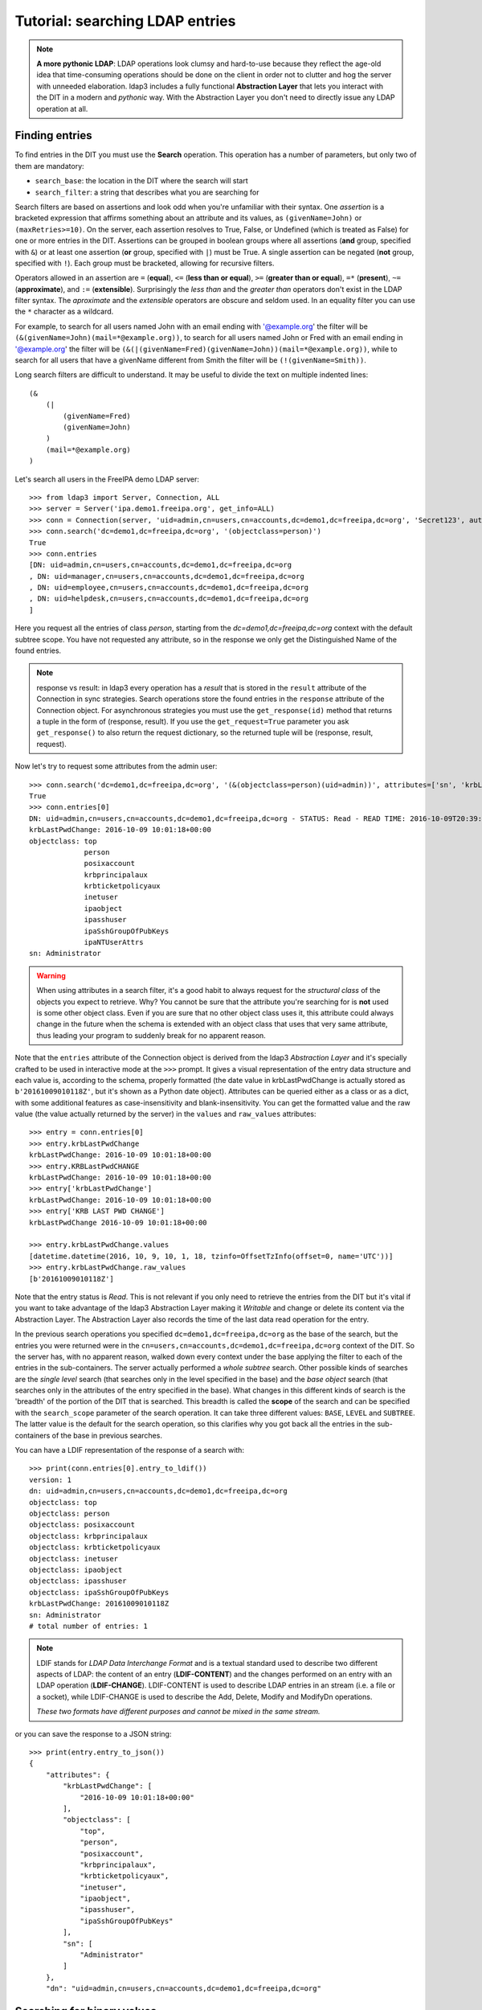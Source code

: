 Tutorial: searching LDAP entries
################################

.. note:: **A more pythonic LDAP**: LDAP operations look clumsy and hard-to-use because they reflect the age-old idea that
    time-consuming operations should be done on the client in order not to clutter and hog the server with unneeded elaboration.
    ldap3 includes a fully functional **Abstraction Layer** that lets you interact with the DIT in a modern and *pythonic*
    way. With the Abstraction Layer you don't need to directly issue any LDAP operation at all.

Finding entries
===============
To find entries in the DIT you must use the **Search** operation. This operation has a number of parameters, but only two
of them are mandatory:

* ``search_base``: the location in the DIT where the search will start

* ``search_filter``: a string that describes what you are searching for

Search filters are based on assertions and look odd when you're unfamiliar with their syntax. One *assertion* is a
bracketed expression that affirms something about an attribute and its values, as ``(givenName=John)`` or
``(maxRetries>=10)``. On the server, each assertion resolves to True, False, or Undefined (which is treated as False) for
one or more entries in the DIT. Assertions can be grouped in boolean groups where all assertions (**and** group, specified
with ``&``) or at least one assertion (**or** group, specified with ``|``) must be True. A single assertion can be negated
(**not** group, specified with ``!``). Each group must be bracketed, allowing for recursive filters.

Operators allowed in an assertion are ``=`` (**equal**), ``<=`` (**less than or equal**), ``>=`` (**greater than or equal**),
``=*`` (**present**), ``~=`` (**approximate**), and ``:=`` (**extensible**). Surprisingly the *less than* and the
*greater than* operators don't exist in the LDAP filter syntax. The *aproximate* and the *extensible* operators are obscure
and seldom used. In an equality filter you can use the ``*`` character as a wildcard.

For example, to search for all users named John with an email ending with '@example.org' the filter will be
``(&(givenName=John)(mail=*@example.org))``, to search for all users named John or Fred with an email ending in '@example.org'
the filter will be ``(&(|(givenName=Fred)(givenName=John))(mail=*@example.org))``, while to search for all users that
have a givenName different from Smith the filter will be ``(!(givenName=Smith))``.

Long search filters are difficult to understand. It may be useful to divide the text on multiple indented lines::

    (&
        (|
            (givenName=Fred)
            (givenName=John)
        )
        (mail=*@example.org)
    )

Let's search all users in the FreeIPA demo LDAP server::

    >>> from ldap3 import Server, Connection, ALL
    >>> server = Server('ipa.demo1.freeipa.org', get_info=ALL)
    >>> conn = Connection(server, 'uid=admin,cn=users,cn=accounts,dc=demo1,dc=freeipa,dc=org', 'Secret123', auto_bind=True)
    >>> conn.search('dc=demo1,dc=freeipa,dc=org', '(objectclass=person)')
    True
    >>> conn.entries
    [DN: uid=admin,cn=users,cn=accounts,dc=demo1,dc=freeipa,dc=org
    , DN: uid=manager,cn=users,cn=accounts,dc=demo1,dc=freeipa,dc=org
    , DN: uid=employee,cn=users,cn=accounts,dc=demo1,dc=freeipa,dc=org
    , DN: uid=helpdesk,cn=users,cn=accounts,dc=demo1,dc=freeipa,dc=org
    ]

Here you request all the entries of class *person*, starting from the *dc=demo1,dc=freeipa,dc=org* context with the default subtree scope.
You have not requested any attribute, so in the response we only get the Distinguished Name of the found entries.

.. note:: response vs result: in ldap3 every operation has a *result* that is stored in the ``result`` attribute of the
    Connection in sync strategies. Search operations store the found entries in the ``response`` attribute of the
    Connection object. For asynchronous strategies you must use the ``get_response(id)`` method that returns a tuple
    in the form of (response, result). If you use the ``get_request=True`` parameter you ask ``get_response()`` to also return
    the request dictionary, so the returned tuple will be (response, result, request).

Now let's try to request some attributes from the admin user::

    >>> conn.search('dc=demo1,dc=freeipa,dc=org', '(&(objectclass=person)(uid=admin))', attributes=['sn', 'krbLastPwdChange', 'objectclass'])
    True
    >>> conn.entries[0]
    DN: uid=admin,cn=users,cn=accounts,dc=demo1,dc=freeipa,dc=org - STATUS: Read - READ TIME: 2016-10-09T20:39:32.711000
    krbLastPwdChange: 2016-10-09 10:01:18+00:00
    objectclass: top
                 person
                 posixaccount
                 krbprincipalaux
                 krbticketpolicyaux
                 inetuser
                 ipaobject
                 ipasshuser
                 ipaSshGroupOfPubKeys
                 ipaNTUserAttrs
    sn: Administrator

.. warning::
    When using attributes in a search filter, it's a good habit to always request for the *structural class* of the objects
    you expect to retrieve. Why? You cannot be sure that the attribute you're searching for is **not** used is some other object
    class. Even if you are sure that no other object class uses it, this attribute could always change in the future when the schema is
    extended with an object class that uses that very same attribute, thus leading your program to suddenly break for no
    apparent reason.

Note that the ``entries`` attribute of the Connection object is derived from the ldap3 *Abstraction Layer* and it's
specially crafted to be used in interactive mode at the ``>>>`` prompt. It gives a visual representation of the entry data
structure and each value is, according to the schema, properly formatted (the date value in krbLastPwdChange is actually
stored as ``b'20161009010118Z'``, but it's shown as a Python date object). Attributes can be queried
either as a class or as a dict, with some additional features as case-insensitivity and blank-insensitivity. You can get
the formatted value and the raw value (the value actually returned by the server) in the ``values`` and ``raw_values``
attributes::

    >>> entry = conn.entries[0]
    >>> entry.krbLastPwdChange
    krbLastPwdChange: 2016-10-09 10:01:18+00:00
    >>> entry.KRBLastPwdCHANGE
    krbLastPwdChange: 2016-10-09 10:01:18+00:00
    >>> entry['krbLastPwdChange']
    krbLastPwdChange: 2016-10-09 10:01:18+00:00
    >>> entry['KRB LAST PWD CHANGE']
    krbLastPwdChange 2016-10-09 10:01:18+00:00

    >>> entry.krbLastPwdChange.values
    [datetime.datetime(2016, 10, 9, 10, 1, 18, tzinfo=OffsetTzInfo(offset=0, name='UTC'))]
    >>> entry.krbLastPwdChange.raw_values
    [b'20161009010118Z']

Note that the entry status is *Read*. This is not relevant if you only need to retrieve the entries from the DIT but it's
vital if you want to take advantage of the ldap3 Abstraction Layer making it *Writable* and change or delete its content
via the Abstraction Layer. The Abstraction Layer also records the time of the last data read operation for the entry.

In the previous search operations you specified ``dc=demo1,dc=freeipa,dc=org`` as the base of the search, but the entries
you were returned were in the ``cn=users,cn=accounts,dc=demo1,dc=freeipa,dc=org`` context of the DIT. So the server has, with
no apparent reason, walked down every context under the base applying the filter to each of the entries in the sub-containers.
The server actually performed a *whole subtree* search. Other possible kinds of searches are the *single level* search
(that searches only in the level specified in the base) and the *base object* search (that searches only in the attributes
of the entry specified in the base). What changes in this different kinds of search is the 'breadth' of the portion of the
DIT that is searched. This breadth is called the **scope** of the search and can be specified with the ``search_scope``
parameter of the search operation. It can take three different values: ``BASE``, ``LEVEL`` and ``SUBTREE``. The latter
value is the default for the search operation, so this clarifies why you got back all the entries in the sub-containers
of the base in previous searches.

You can have a LDIF representation of the response of a search with::

    >>> print(conn.entries[0].entry_to_ldif())
    version: 1
    dn: uid=admin,cn=users,cn=accounts,dc=demo1,dc=freeipa,dc=org
    objectclass: top
    objectclass: person
    objectclass: posixaccount
    objectclass: krbprincipalaux
    objectclass: krbticketpolicyaux
    objectclass: inetuser
    objectclass: ipaobject
    objectclass: ipasshuser
    objectclass: ipaSshGroupOfPubKeys
    krbLastPwdChange: 20161009010118Z
    sn: Administrator
    # total number of entries: 1

.. note::
    LDIF stands for *LDAP Data Interchange Format* and is a textual standard used to describe two different aspects of LDAP:
    the content of an entry (**LDIF-CONTENT**) and the changes performed on an entry with an LDAP operation (**LDIF-CHANGE**).
    LDIF-CONTENT is used to describe LDAP entries in an stream (i.e. a file or a socket), while LDIF-CHANGE is used to
    describe the Add, Delete, Modify and ModifyDn operations.

    *These two formats have different purposes and cannot be mixed in the same stream.*

or you can save the response to a JSON string::

    >>> print(entry.entry_to_json())
    {
        "attributes": {
            "krbLastPwdChange": [
                "2016-10-09 10:01:18+00:00"
            ],
            "objectclass": [
                "top",
                "person",
                "posixaccount",
                "krbprincipalaux",
                "krbticketpolicyaux",
                "inetuser",
                "ipaobject",
                "ipasshuser",
                "ipaSshGroupOfPubKeys"
            ],
            "sn": [
                "Administrator"
            ]
        },
        "dn": "uid=admin,cn=users,cn=accounts,dc=demo1,dc=freeipa,dc=org"


Searching for binary values
===========================
To search for a binary value you must use the RFC4515 ASCII escape sequence for each unicode point in the search assertion.
ldap3 provides the helper function *escape_bytes(byte_value)* in ldap3.utils.conv to properly escape a byte sequence::

    >>> from ldap3.utils.conv import escape_bytes
    >>> unique_id = b'\xca@\xf2k\x1d\x86\xcaL\xb7\xa2\xca@\xf2k\x1d\x86'
    >>> search_filter = '(nsUniqueID=' + escape_bytes(unique_id) + ')'
    >>> conn.search('dc=demo1,dc=freeipa,dc=org', search_filter, attributes=['nsUniqueId'])

``search_filter`` will contain ``(nsUniqueID=\\ca\\40\\f2\\6b\\1d\\86\\ca\\4c\\b7\\a2\\ca\\40\\f2\\6b\\1d\\86)``. The **\xx**
escaping format is specific to the LDAP protocol.

Entries Retrieval
=================
Raw values for the attributes retrieved in an entry are stored in the ``raw_attributes`` dictonary in the ``response``
attribute.
ldap3 provides some **standard formatters** used to format the values retrieved in a Search operation as
specified by the RFCs according to the current schema syntaxes. If the schema
is known (with ``get_info=SCHEMA`` or ``get_info=ALL`` in the Server object) and the ``check_names``
parameter of the Connection object is set to True, the ``attributes`` attribute is populated with the formatted values.
If the attribute is defined in the schema as *multi valued*, then the attribute value is returned as a list (even if only
a single value is present) else it's returned as a single value.

**Custom formatters** can be added to specify how attribute values are returned. A formatter must be a callable that receives
a bytes value and returns an object. It should never raise exceptions but it must return the original value if it's not able
to properly format the object.

What about empty attributes?
============================
The LDAP protocol specifies that an attribute always contain a value. An attribute with no value is immediately removed
by the LDAP server in the stored entry. This feature makes it harder to access the entry in your code because you must always check
if an attribute key is present before accessing its value to avoid exceptions. ldap3 helps you to write simpler code
because by default it returns an empty attribute even if it is not present in the LDAP you request it from in the ``attributes``
parameter of the search operation. To change this behaviour, you must set the ``return_empty_attributes`` parameter to
False in the Connection object.

Simple Paged search
===================
The Search operation can perform a *simple paged search* as specified in RFC 2696. The RFC states that you can ask the server
to return a specific number of entries in each response set. With each search, the server sends back a cookie that you have to
provide in each subsequent search. All this information must be passed in a Control attached to the request and the server responds
with similar information in a Control attached to the response.
ldap3 hides all this machinery in the ``paged_search()`` function of the **extend.standard** namespace::

    >>> entries = conn.extend.standard.paged_search('dc=demo1,dc=freeipa,dc=org', '(objectClass=person)', attributes=['cn', 'givenName'], paged_size=5)
    >>> for entry in entries:
    >>>     print(entry)

Entries are returned in a generator, which can be useful when you have very long list of entries or have memory limitations. Also, it sends the requests to the LDAP server only when entries are consumed in the generator. Remember, a generator can be used only one time, so you must iterate over the results in a sequential way. If you don't want the entries returned in a generator, you can pass the
``generator=False`` parameter to get all the entries in a list. In this case all the paged searches are performed by the ``paged_search()``
function and the set of entries found are queued in a list.

If you want to directly use the Search operation to perform a Paged search your code should be similar to the following::

    >>> searchParameters = { 'search_base': 'dc=demo1,dc=freeipa,dc=org',
    >>>                      'search_filter': '(objectClass=Person)',
    >>>                      'attributes': ['cn', 'givenName'],
    >>>                      'paged_size': 5 }
    >>> while True:
    >>>     conn.search(**searchParameters)
    >>>     for entry in conn.entries:
    >>>         print(entry)
    >>>     cookie = conn.result['controls']['1.2.840.113556.1.4.319']['value']['cookie']
    >>>     if cookie:
    >>>         searchParameters['paged_cookie'] = cookie
    >>>     else:
    >>>         break

Even in this case, the ldap3 library hides the Simple Paged Control machinery, but you have to manage the cookie by yourself.
The code would be much longer if you would directly manage the Simple Search Control. Also, you lose the generator feature.

.. note::

   After performing a traditional LDAP Search operation with a SYNC strategy, you get back a collection of Entries in the
   ``entries`` property of the Connection object. This collection behaves as the Entries collection of a Reader cursor.
   For more comprehensive information about the Search operation, see the :doc:`SEARCH <searches>` documentation.
   An Entry in the ``entries`` collection can be modified making it Writable and applying modifications to it as
   described in the next chapter.
